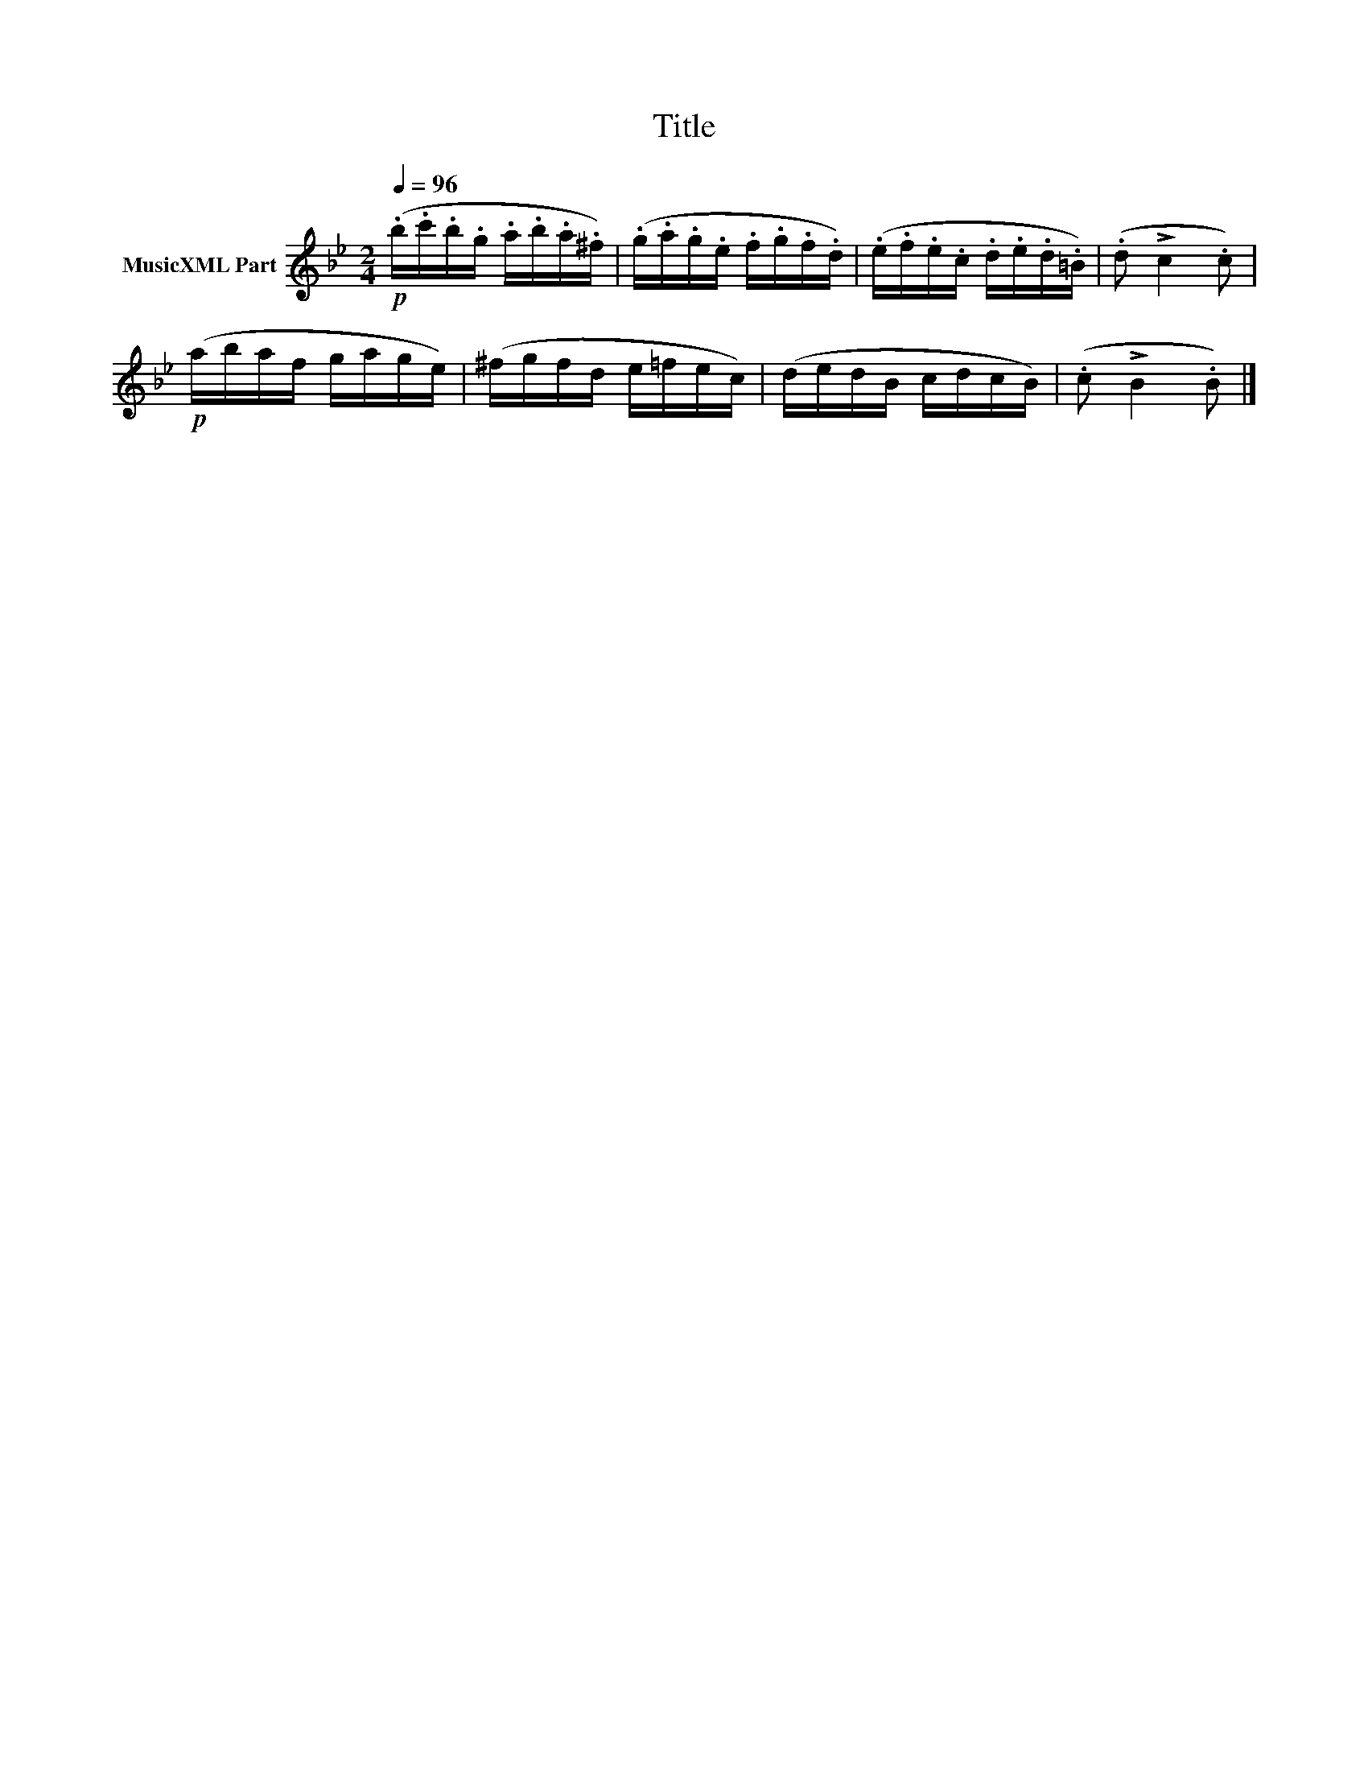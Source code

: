 X:132
T:Title
L:1/16
Q:1/4=96
M:2/4
I:linebreak $
K:Bb
V:1 treble nm="MusicXML Part"
V:1
!p! (.b.c'.b.g .a.b.a.^f) | (.g.a.g.e .f.g.f.d) | (.e.f.e.c .d.e.d.=B) | (.d2 !>!c4 .c2) |$ %4
!p! (abaf gage) | (^fgfd e=fec) | (dedB cdcB) | (.c2 !>!B4 .B2) |] %8
